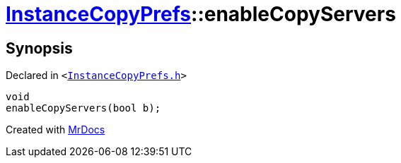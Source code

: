 [#InstanceCopyPrefs-enableCopyServers]
= xref:InstanceCopyPrefs.adoc[InstanceCopyPrefs]::enableCopyServers
:relfileprefix: ../
:mrdocs:


== Synopsis

Declared in `&lt;https://github.com/PrismLauncher/PrismLauncher/blob/develop/launcher/InstanceCopyPrefs.h#L34[InstanceCopyPrefs&period;h]&gt;`

[source,cpp,subs="verbatim,replacements,macros,-callouts"]
----
void
enableCopyServers(bool b);
----



[.small]#Created with https://www.mrdocs.com[MrDocs]#
